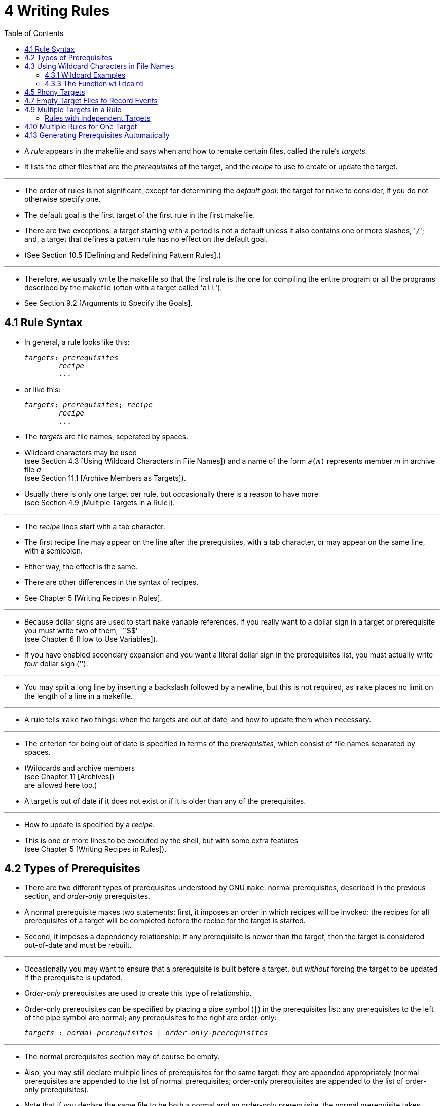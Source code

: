 = 4 Writing Rules
:toc: left
:source-highlighter: rouge

* A _rule_ appears in the makefile and says when and how to remake certain
  files, called the rule's _targets_.
* It lists the other files that are the _prerequisites_ of the target, and the
  _recipe_ to use to create or update the target.

'''

* The order of rules is not significant, except for determining the _default
  goal_: the target for `make` to consider, if you do not otherwise specify
  one.
* The default goal is the first target of the first rule in the first makefile.
* There are two exceptions: a target starting with a period is not a default
  unless it also contains one or more slashes, \'``/``'; and, a target that
  defines a pattern rule has no effect on the default goal.
* (See Section 10.5 [Defining and Redefining Pattern Rules].)

'''

* Therefore, we usually write the makefile so that the first rule is the one
  for compiling the entire program or all the programs described by the
  makefile (often with a target called \'``all``').
* See Section 9.2 [Arguments to Specify the Goals].

== 4.1 Rule Syntax

* In general, a rule looks like this:
+
[source,makefile,subs=+quotes]
_targets_: _prerequisites_
	_recipe_
	...

* or like this:
+
[source,makefile,subs=+quotes]
_targets_: _prerequisites_; _recipe_
	_recipe_
	...

* The _targets_ are file names, seperated by spaces.
* Wildcard characters may be used +
  (see Section 4.3 [Using Wildcard Characters in File Names])
  and a name of the form `_a_(_m_)` represents member _m_ in archive file _a_ +
  (see Section 11.1 [Archive Members as Targets]).
* Usually there is only one target per rule, but occasionally there is a reason
  to have more +
  (see Section 4.9 [Multiple Targets in a Rule]).

'''

* The _recipe_ lines start with a tab character.
* The first recipe line may appear on the line after the prerequisites, with a
  tab character, or may appear on the same line, with a semicolon.
* Either way, the effect is the same.
* There are other differences in the syntax of recipes.
* See Chapter 5 [Writing Recipes in Rules].

'''

* Because dollar signs are used to start `make` variable references, if you
  really want to a dollar sign in a target or prerequisite you must write two
  of them, \'``$$`' +
  (see Chapter 6 [How to Use Variables]).
* If you have enabled secondary expansion and you want a literal dollar sign in
  the prerequisites list, you must actually write _four_ dollar sign
  (\'``$$$$``').

'''

* You may split a long line by inserting a backslash followed by a newline, but
  this is not required, as `make` places no limit on the length of a line in a
  makefile.

'''

* A rule tells `make` two things: when the targets are out of date, and how to
  update them when necessary.

'''

* The criterion for being out of date is specified in terms of the
  _prerequisites_, which consist of file names separated by spaces.
* (Wildcards and archive members +
  (see Chapter 11 [Archives]) +
  are allowed here too.)
* A target is out of date if it does not exist or if it is older than any of
  the prerequisites.

'''

* How to update is specified by a _recipe_.
* This is one or more lines to be executed by the shell, but with some extra
  features +
  (see Chapter 5 [Writing Recipes in Rules]).

== 4.2 Types of Prerequisites

* There are two different types of prerequisites understood by GNU `make`:
  normal prerequisites, described in the previous section, and _order-only_
  prerequisites.
* A normal prerequisite makes two statements: first, it imposes an order in
  which recipes will be invoked: the recipes for all prerequisites of a target
  will be completed before the recipe for the target is started.
* Second, it imposes a dependency relationship: if any prerequisite is newer
  than the target, then the target is considered out-of-date and must be
  rebuilt.

'''

* Occasionally you may want to ensure that a prerequisite is built before a
  target, but _without_ forcing the target to be updated if the prerequisite is
  updated.
* _Order-only_ prerequisites are used to create this type of relationship.
* Order-only prerequisites can be specified by placing a pipe symbol (`|`) in
  the prerequisites list: any prerequisites to the left of the pipe symbol are
  normal; any prerequisites to the right are order-only:
+
[source,makefile,subs=+quotes]
_targets_ : _normal-prerequisites_ | _order-only-prerequisites_

'''

* The normal prerequisites section may of course be empty.
* Also, you may still declare multiple lines of prerequisites for the same
  target: they are appended appropriately (normal prerequisites are appended to
  the list of normal prerequisites; order-only prerequisites are appended to
  the list of order-only prerequisites).
* Note that if you declare the same file to be both a normal and an order-only
  prerequisite, the normal prerequisite takes precedence (since they have a
  strict superset of the behavior of an order-only prerequisite).

'''

* Order-only prerequisites are never checked when determining if the target is
  out of date; even order-only prerequisites marked as phony (see Section 4.5
  [Phony Targets], page 31) will not cause the target to be rebuilt.

'''

* Consider an example where your targets are to be placed in a separate
  directory, and that directory might not exist before `make` is run.
* In this situation, you want the directory to be created before any targets
  are placed into it but, because the timestamps on directories change where a
  file is added, removed, or renamed, we certainly don't want to rebuild all the
  targets whenever the directory's timestamp changes.
* One way to manage this is with order-only prerequisites: make the directory
  an order-only prerequisite on all the targets:
+
[,makefile]
----
OBJDIR := objdir
OBJS := (addprefix $(OBJDIR)/,foo.o bar.o baz.o)

$(OBJDIR)/%.o : %.c
	$(COMPILE.c) $(OUTPUT_OPTION) $<

all: $(OBJS)

$(OBJS): | $(OBJDIR)

$(OBJDIR):
	mkdir $(OBJDIR)
----

'''

* Now the rule to create the `objdir` directory will be run, if needed, before
  any, before any '.o' is built, but no '.o' will be built because the `objdir`
  directory timestamp changed.

== 4.3 Using Wildcard Characters in File Names

* A single file name can specify many files using *_wildcard_ characters*.
* The wildcard characters in `make` are \'``*``', \'``?``' and \'``[...]``',
  the same as in the Bourne shell.

'''

* If an expression matches multiple files then the results will be sorted.
* However multiple expressions will not be globally sorted.

'''

* The character \'``~``' at the beginning of a file name also has special
  significance.
* If alone, or followed by a slash, it represents your home directory.
* If the \'``~``' is followed by a word, the string represents the home
  directory of the use named by that word.

'''

* Wildcard expansion is performed by `make` automatically in targets and in
  prerequisites.
* In recipes, the shell is responsible for wildcard expansion.
* In other contexts, wildcard expansion happens only if you request it
  explicitly with the `wildcard` function.

'''

* The special significance of a wildcard characters can be turned off by
  preceding it with a backslash.

=== 4.3.1 Wildcard Examples

* With the following rule in the makefile, \'``make print``' will print all the
  \'``.c``' files that have changed since the last time you printed them:
+
[source,makefile]
print: *.c
	lpr -p $?
	touch print

* This rule uses `print` as an empty target file; see Section 4.7 [Empty Target
  Files to Record Events].
* (The automatic variable \'``$?``' is used to print only those files that have
  changed; see Section 10.5.3 [Automatic Variables].)

=== 4.3.3 The Function `wildcard`

* Wildcard expansion does not normally take place when a variable is set, or
  inside the arguments of a function.
* If you want to do wildcard expansion in such places, you need to use the
  `wildcard` function, like this:
+
[source,makefile,subs=+quotes]
$(wildcard _pattern_...)

* This string, used anywhere in a makefile, is replaced by a space-separated
  list of names of existing files that match one of the given file name
  patterns.
* If no existing file name matches a pattern, then that pattern is omitted from
  the output of the `wildcard` function.
* The results of the `wildcard` function are sorted.
* Each individual expression is sorted separately.

'''

* We can change the list of C source files into a list of object files by
  replacing the '`.c`' suffix with '`.o`' in the result, like this:
+
[source,makefile]
$(patsubst %.c,%.o,$(wildcard *.c))

* (See Section 8.2 [Functions for String Substitution and Analysis].)

'''

* Thus, a makefile to compile all C source files in the directory and then link
  them together could be written as follows:
+
[,makefile]
----
objects := $(patsubst %.c,%.o,$(wildcard *.c))

foo: $(objects)
	cc -o foo $(objects)
----

* See Section 6.2 [The Two Flavors of Variables] for an explanation of
  \'``:=``', which is a variant of \'``=``'.

== 4.5 Phony Targets

* A phony target is one that is not really the name of a file; rather it is
  just a name for a recipe to be executed when you make an explicit request.
* There are two reasons to use a phony target: to avoid a conflict with a file
  of the same name, and to improve performance.

'''

* If you write a rule whose recipe will not create the target file, the recipe
  will be executed every time the target comes up for remaking.
* Here is an example:
+
[source,makefile]
clean:
	rm *.o temp

* In this example, the `clean` target will not work properly if a file named
  `clean` is ever created in this directory.
* Since it has no prerequisites, `clean` would always be considered up to date
  and its recipe would not be executed.
* To avoid this problem you can explicitly declare the target to be phony by
  making it a prerequisite of the special target `.PHONY` +
  (see Section 4.8 [Special Built-in Target Names]) as follows:
+
[source,makefile]
.PHONY: clean
clean:
	rm *.o temp

* Once this is done, \'``make clean``' will run the recipe regardless of
  whether there is a file named `clean`.

'''

* Prerequisites of `.PHONY` are always interpreted as literal target names,
  never as patterns.

'''

* Phony targets are also useful in conjunction with recursive invocations of
  `make` (see Section 5.7 [Recursive Use of `make`]).

== 4.7 Empty Target Files to Record Events

* The empty target is a variant of the phony target; it is used to hold recipes
  for an action that you request explicitly from time to time.
* Unlike a phony target, this target file can really exist; but the file's
  contents do not matter, and usually are empty.

'''

* The purpose of the empty target file is to record, with its last-modification
  time, when the rule's recipe was last executed.
* It does so because one of the commands in the recipe is a `touch` command to
  update the target file.

'''

* The empty target file should have some prerequisites (otherwise it doesn't
  make sense).
* When you ask to remake the empty target, the recipe is executed if any
  prerequisite is more recent than the target; in other words, if a
  prerequisite has changed since the last time you remade the target.
* Here is an example:
+
[source,makefile]
print: foo.c bar.c
	lpr -p $?
	touch print

* With this rule, \'``make print``' will execute the `lpr` command if either
  source file has changed since the last \'``make print``'.
* The automatic variable \'``$?``' is used to print only those files that have
  changed (see Section 10.5.3 [Automatic Variables]).

== 4.9 Multiple Targets in a Rule

* When an explicit rule has multiple targets they can be treated in one of two
  possible ways: as independent targets or as grouped targets.
* The manner in which they are treated is determined by the separator that
  appears after the list of targets.

=== Rules with Independent Targets

* Rules that use the standard target separator, `:`, define independent
  targets.
* This is equivalent to writing the same rule once for each target, with
  duplicated prerequisites and recipes.
* Typically, the recipe would use automatic variables such as \'``$@``' to
  specify which target is being built.

'''

* Rules with independent targets are useful in two cases:
** You want just prerequisites, no recipe. +
   For example:
+
[source,makefile]
kbd.o command.o files.o: command.h
+
gives an additional prerequisite to each of the three object files
mentioned. +
It is equivalent to writing:
+
[source,makefile]
kbd.o: command.h
command.o: command.h
files.o: command.h

** Similar recipes work for all the targets. +
   The automatic variable \'``$@``' can be used to substitute the particular
   target to be remade into the commands (see Section 10.5.3 [Automatic
   Variables], page 130). +
   For example:
+
[source,makefile]
bigoutput littleoutput : text.g
	generate text.g -$(subst output,,$@) > $@
+
is equivalent to
+
[source,makefile]
bigoutput : text.g
	generate text.g -big > bigoutput
littleoutput : text.g
	generate text.g -little > littleoutput
+
Here we assume the hypothetical program `generate` makes two types of output,
one if given \'``-big``' and one if given \'``-little``'. +
See Section 8.2 [Functions for String Substitution and Analysis], page 92, for
an explanation of the `subst` function.

'''

* Suppose you would like to vary the prerequisites according to the target,
  much as the variable \'``$@``' allows you to vary the recipe.
* You cannot do this with multiple targets in an ordinary rule, but you can do
  it with a static pattern rule.
* See Section 4.11 [Static Pattern Rules], page 40.

== 4.10 Multiple Rules for One Target

* One file can be the target of several rules.
* All the prerequisites mentioned in all the rules are merged into one list of
  prerequisites for the target.
* If the target is older than any prerequisite from any rule, the recipe is
  executed.

'''

* There can only be one recipe to be executed for a file.
* If more than one rule gives a recipe for the same file, `make` uses the last
  one given and prints an error message.
* (As a special case, if the file's name begins with a dot, no error message
  is printed. +
  This odd behavior is only for compatibility with other implementations of
  `make`... you should avoid using it).
* Occasionally it is useful to have the same target invoke multiple recipes
  which are defined in different parts of your makefile; you can use
  double-colon rules (see Section 4.12 [Double-Colon], page 42) for this.

'''

* An extra rule with just prerequisites can be used to give a few extra
  prerequisites to many files at once.
* For example, makefiles often have a variable, such as `objects`, containing
  a list of all the compiler output files in the system being made.
* An easy way to say that all of them must be recompiled if `config.h` changes
  is to write the following:
+
[source,makefile]
objects = foo.o bar.o
foo.o : defs.h
bar.o : defs.h test.h
$(objects) : config.h

* This could be inserted or taken out without changing the rules that really
  specify how to make the object files, making it a convenient form to use if
  you wish to add the additional prerequisite intermittently.

'''

* Another wrinkle is that the additional prerequisites could be specified with
  a variable that you set with a command line argument to `make (see Section
  9.5 [Overriding Variables], page 113).
* For example,
+
[source,makefile]
extradeps=
$(objects) : $(extradeps)
+
means that the command \'``make extradeps=foo.h``' will consider `foo.h` as a
prerequisite of each object file, but plain \'``make``' will not.

'''

* If none of the explicit rules for a target has a recipe, then make searches
  for an applicable implicit rule to find one see Chapter 10 [Using Implicit
  Rules], page 121).

== 4.13 Generating Prerequisites Automatically

* In the makefile for a program, many of the rules you need to write often say
  only that some object file depends on some header file.
* For example, if `main.c` uses `defs.h` via an `#include`, you would write:

[source,makefile]
main.o: defs.h

* You need this rule so that make knows that it must remake `main.o` whenever
  `defs.h` changes.
* You can see that for a large program you would have to write dozens of such
  rules in your makefile.
* And, you must always be very careful to update the makefile every time you
  add or remove an `#include`.

'''

* To avoid this hassle, most modern C compilers can write these rules for you,
  by looking at the `#include` lines in the source files.
* Usually this is done with the \'``-M``' option to the compiler.
* For example, the command:
+
....
cc -M main.c
....
+
generates the output:
+
....
main.o : main.c defs.h
....

* Thus you no longer have to write all those rules yourself.
* The compiler will do it for you.

'''

* Note that such a rule constitutes mentioning `main.o` in a makefile, so it
  can never be considered an intermediate file by implicit rule search.
* This means that `make` won't ever remove the file after using it; see Section
  10.4 [Chains of Implicit Rules], page 127.

'''

* With old `make` programs, it was traditional practice to use this compiler
  feature to generate prerequisites on demand with a command like \'``make
  depend``'.
* That command would create a file `depend` containing all the
  automatically-generated prerequisites; then the makefile could use include
  to read them in (see Section 3.3 [Include], page 13).

'''

* In GNU `make`, the feature of remaking makefiles makes this practice
  obsolete -- you need never tell `make` explicitly to regenerate the
  prerequisites, because it always regenerates any makefile that is out of
  date.
* See Section 3.5 [Remaking Makefiles], page 15.

'''

* The practice we recommend for automatic prerequisite generation is to have
  one makefile corresponding to each source file.
* For each source file `_name_.c` there is a makefile `_name_.d` which lists
  what files the object file `_name_.o` depends on.
* That way only the source files that have changed need to be rescanned to
  produce the new prerequisites.

'''

* Here is the pattern rule to generate a file of prerequisites (i.e., a
  makefile) called `_name_.d` from a C source file called `_name_.c`:

[source,makefile]
%.d: %.c
	@set -e; rm -f $@; \
	$(CC) -M $(CPPFLAGS) $< > $@.$$$$; \
	sed 's,\($*\)\.o[ :]*,\1.o $@ : ,g' < $@.$$$$ > $@; \
	rm -f $@.$$$$

* See Section 10.5 [Pattern Rules], page 129, for information on defining
  pattern rules.
* The '-e' flag to the shell causes it to exit immediately if the `$(CC)`
  command (or any other command) fails (exits with a nonzero status).

'''

* With the GNU C compiler, you may wish to use the \'``-MM``' flag instead of
  \'``-M``'.
* This omits prerequisites on system header files.
* See Section "Options Controlling the Preprocessor" in Using GNU CC, for
  details.

'''

* The purpose of the `sed` command is to translate (for example):

[source,makefile]
main.o : main.c defs.h
+
into:
+
[source,makefile]
main.o main.d : main.c defs.h

* This makes each \'``.d``' file depend on all the source and header files
  that the corresponding \'``.o``' file depends on.
* `make` then knows it must regenerate the prerequisites whenever any of the
  source or header files changes.

'''

* Once you've defined the rule to remake the \'``.d``' files, you then use the
  `include` directive to read them all in.
* See Section 3.3 [Include], page 13.
* For example:

[,makefile]
----
sources = foo.c bar.c

include $(sources:.c=.d)
----

* (This example uses a substitution variable reference to translate the list
  of source files \'``foo.c bar.c``' into a list of prerequisite makefiles,
  \'``foo.d bar.d``'. +
  See Section 6.3.1 [Substitution Refs], page 69, for full information on
  substitution references.)
* Since the \'``.d``' files are makefiles like any others, `make` will remake
  them as necessary with no further work from you.
* See Section 3.5 [Remaking Makefiles], page 15.

'''

* Note that the \'``.d``' files contain target definitions; you should be sure
  to place the `include` directive _after_ the first, default goal in your
  makefiles or run the risk of having a random object file become the default
  goal.
* See Section 2.3 [How Make Works], page 5.
